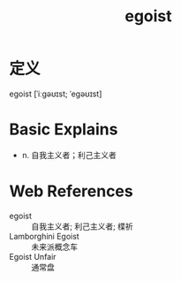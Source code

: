 #+title: egoist
#+roam_tags:英语单词

* 定义
  
egoist [ˈiːɡəʊɪst; ˈeɡəʊɪst]

* Basic Explains
- n. 自我主义者；利己主义者

* Web References
- egoist :: 自我主义者; 利己主义者; 楪祈
- Lamborghini Egoist :: 未来派概念车
- Egoist Unfair :: 通常盘
